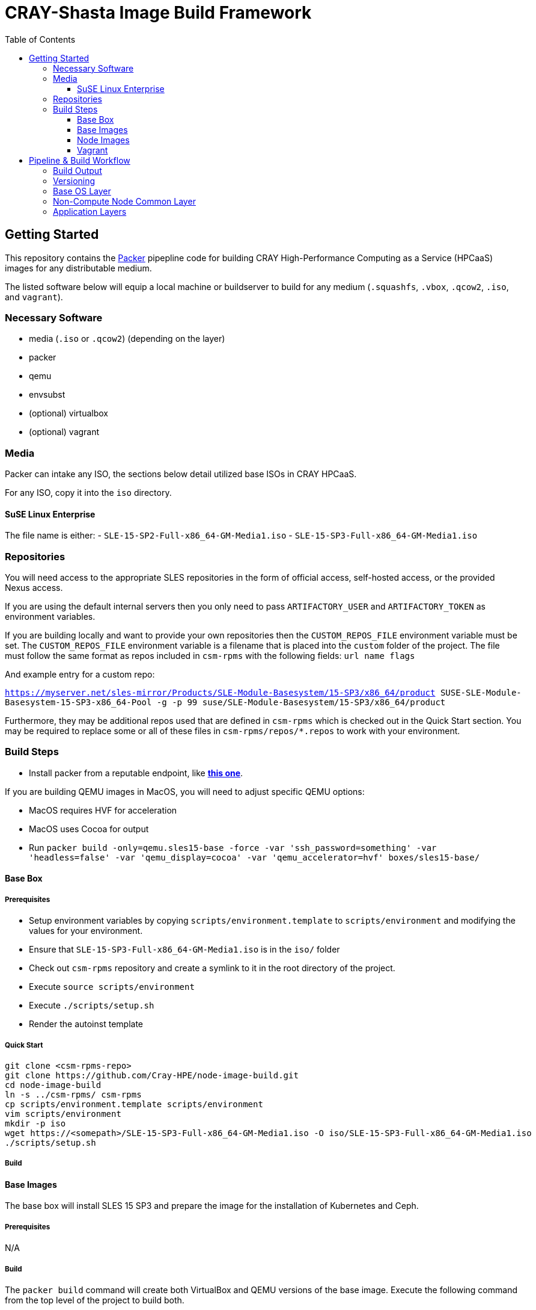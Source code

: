 = CRAY-Shasta Image Build Framework
:toc:
:toclevels: 3

== Getting Started

This repository contains the https://www.packer.io/[Packer] pipepline code for building CRAY High-Performance Computing as a Service (HPCaaS)
images for any distributable medium.

The listed software below will equip a local machine or buildserver to build for any medium (`.squashfs`, `.vbox`, `.qcow2`, `.iso`, and `vagrant`).

=== Necessary Software

* media (`.iso` or `.qcow2`) (depending on the layer)
* packer
* qemu
* envsubst
* (optional) virtualbox
* (optional) vagrant

=== Media

Packer can intake any ISO, the sections below detail utilized base ISOs in CRAY HPCaaS.

For any ISO, copy it into the `iso` directory.

==== SuSE Linux Enterprise

The file name is either:
 - `SLE-15-SP2-Full-x86_64-GM-Media1.iso`
 - `SLE-15-SP3-Full-x86_64-GM-Media1.iso`

=== Repositories

You will need access to the appropriate SLES repositories in the form of official access, self-hosted access, or the provided Nexus access.

If you are using the default internal servers then you only need to pass `ARTIFACTORY_USER` and `ARTIFACTORY_TOKEN` as environment variables.

If you are building locally and want to provide your own repositories then the `CUSTOM_REPOS_FILE` environment variable must be set. The `CUSTOM_REPOS_FILE` environment variable is a filename that is placed into the `custom` folder of the project. The file must follow the same format as repos included in `csm-rpms` with the following fields: `url name flags`

And example entry for a custom repo:

`https://myserver.net/sles-mirror/Products/SLE-Module-Basesystem/15-SP3/x86_64/product     SUSE-SLE-Module-Basesystem-15-SP3-x86_64-Pool     -g -p 99  suse/SLE-Module-Basesystem/15-SP3/x86_64/product`

Furthermore, they may be additional repos used that are defined in `csm-rpms` which is checked out in the Quick Start section. You may be required to replace some or all of these files in `csm-rpms/repos/*.repos` to work with your environment.

=== Build Steps

* Install packer from a reputable endpoint, like *https://www.packer.io/downloads.html[this one]*.

If you are building QEMU images in MacOS, you will need to adjust specific QEMU options:

* MacOS requires HVF for acceleration
* MacOS uses Cocoa for output
* Run `packer build -only=qemu.sles15-base -force -var 'ssh_password=something' -var 'headless=false' -var 'qemu_display=cocoa' -var 'qemu_accelerator=hvf' boxes/sles15-base/`

==== Base Box

===== Prerequisites

* Setup environment variables by copying `scripts/environment.template` to `scripts/environment` and modifying the values for your environment.
* Ensure that `SLE-15-SP3-Full-x86_64-GM-Media1.iso` is in the `iso/` folder
* Check out `csm-rpms` repository and create a symlink to it in the root directory of the project.
* Execute `source scripts/environment`
* Execute `./scripts/setup.sh`
* Render the autoinst template


===== Quick Start

```bash
git clone <csm-rpms-repo>
git clone https://github.com/Cray-HPE/node-image-build.git
cd node-image-build
ln -s ../csm-rpms/ csm-rpms
cp scripts/environment.template scripts/environment
vim scripts/environment
mkdir -p iso
wget https://<somepath>/SLE-15-SP3-Full-x86_64-GM-Media1.iso -O iso/SLE-15-SP3-Full-x86_64-GM-Media1.iso
./scripts/setup.sh
```

===== Build

==== Base Images

The base box will install SLES 15 SP3 and prepare the image for the installation of Kubernetes and Ceph.

===== Prerequisites

N/A

===== Build

The `packer build` command will create both VirtualBox and QEMU versions of the base image.
Execute the following command from the top level of the project to build both.

* Run `packer build -force -var 'ssh_password=something' boxes/sles15-base/`

To only build VirtualBox, run the following command.

* Run `packer build -only=virtualbox-iso.sles15-base -force -var 'ssh_password=something' boxes/sles15-base/`

To only build QEMU, run the following command.

* Run `packer build -only=qemu.sles15-base -force -var 'ssh_password=something' boxes/sles15-base/`

If you want to view the output of the build, disable `headless` mode:

* Run `packer build -force -var 'ssh_password=something' -var 'headless=false' boxes/sles15-base/`

Once the images are built, the output will be placed in the `output-sles15-base` directory in the root of the project.

==== Node Images

In the previous step a VirtualBox image, Qemu image, or both were created in `output-sles15-base`.
The ncn-node-images stage builds on top of that to create functional images for Kubernetes and Ceph.

===== Prerequisites

N/A

===== Build

Execute the following command from the top level of the project

* Run `packer build -force -var 'ssh_password=something' boxes/ncn-node-images/`

To only build VirtualBox, run the following command.

* Run `packer build -only=virtualbox-ovf.* -force -var 'ssh_password=something' boxes/ncn-node-images/`

To only build QEMU, run the following command.

* Run `packer build -only=qemu.* -force -var 'ssh_password=something' boxes/ncn-node-images/`

If you want to view the output of the build, disable `headless` mode:

* Run `packer build -force -var 'ssh_password=something' -var 'headless=false' boxes/ncn-node-images/`

Once the images are built, the output will be placed in the `output-sles15-images` directory in the root of the project.

==== Vagrant

Vagrant boxes are only configured to build from the output of the VirtualBox builds. In order to create Vagrant boxes
you will first need to create the base image and the relevant node-image for Kubernetes and Ceph.

To build vagrant boxes, run the following command:

* Run `packer build -force -var 'ssh_password=something'; boxes/sles15-vagrant/`

If you only want to build Kubernetes or Ceph, limit the build:

* Run `packer build -only=virtualbox-ovf.kubernetes -force -var 'ssh_password=something' boxes/sles15-vagrant/`

If you want to view the output of the build, disable `headless` mode:

* Run `packer build -force -var 'ssh_password=something' -var 'headless=false' boxes/sles15-vagrant/`

`# vagrant box add --force --name sles15sp3 ./sles15-base-virtualbox.box`

== Pipeline & Build Workflow

=== Build Output

* There are two Providers that can be built; VirtualBox and QEMU
* VirtualBox is best for local development and carries the ability to create a Vagrant box.
* QEMU is best for pipeline and portability on linux machines.
* Both outputs are capable of creating the kernel, initrd, and squashfs required to boot nodes.

=== Versioning

* The version of the build is passed with the `packer build` command as a var:

[source,bash]
----
packer build -only=qemu.* -force -var "artifact_version=`git rev-parse --short HEAD`" -var 'ssh_password=initial0' -var 'headless=false' -var 'qemu_display=cocoa' -var 'qemu_accelerator=hvf' boxes/sles15-base/
----

* If no version is passed to the builder then the version `none` is used when generating the archive.

=== Base OS Layer

* `boxes/sles15-base`
* The base OS is essentially unchanging unless something fundamental needs to be changed, such as partitions,
 filesystems, boot loaders, core users, kernels, qemu/vbox drivers, etc.
* The base OS should be built once and everything else should be built on top of it.
* Base OS install requires the full media offline version of SLES 15 SP3

=== Non-Compute Node Common Layer

* `boxes/ncn-common`
* There are some common aspects to building the OS, but the ramp up and ramp downtime of this layer probably doesn't
 warrant keeping it separate.
* The common layer starts from the output of the base layer.

=== Application Layers

* `boxes/ncn-node-images`
* The node image layers of `storage-ceph` and `kubernetes` are built here.

